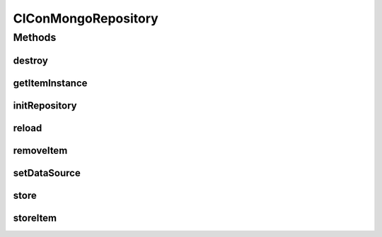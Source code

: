 .. java:import:: com.mongodb.client FindIterable

.. java:import:: com.mongodb.client MongoCollection

.. java:import:: com.mongodb.client MongoDatabase

.. java:import:: com.mongodb.client.model UpdateOptions

.. java:import:: org.bson Document

.. java:import:: tigase.cluster.repo ClConConfigRepository

.. java:import:: tigase.cluster.repo ClusterRepoConstants

.. java:import:: tigase.cluster.repo ClusterRepoItem

.. java:import:: tigase.db DBInitException

.. java:import:: tigase.db Repository

.. java:import:: tigase.db Schema

.. java:import:: tigase.db.comp ComponentRepositoryDataSourceAware

.. java:import:: tigase.kernel.beans.config ConfigField

.. java:import:: tigase.mongodb MongoDataSource

.. java:import:: java.util Date

.. java:import:: java.util Map

.. java:import:: java.util.logging Level

.. java:import:: java.util.logging Logger

ClConMongoRepository
====================

.. java:package:: tigase.mongodb.cluster
   :noindex:

.. java:type:: @Repository.Meta @Repository.SchemaId public class ClConMongoRepository extends ClConConfigRepository implements ClusterRepoConstants, ComponentRepositoryDataSourceAware<ClusterRepoItem, MongoDataSource>

Methods
-------
destroy
^^^^^^^

.. java:method:: @Override public void destroy()
   :outertype: ClConMongoRepository

getItemInstance
^^^^^^^^^^^^^^^

.. java:method:: @Override public ClusterRepoItem getItemInstance()
   :outertype: ClConMongoRepository

initRepository
^^^^^^^^^^^^^^

.. java:method:: @Override @Deprecated public void initRepository(String resource_uri, Map<String, String> params) throws DBInitException
   :outertype: ClConMongoRepository

reload
^^^^^^

.. java:method:: @Override public void reload()
   :outertype: ClConMongoRepository

removeItem
^^^^^^^^^^

.. java:method:: @Override public void removeItem(String key)
   :outertype: ClConMongoRepository

setDataSource
^^^^^^^^^^^^^

.. java:method:: @Override public void setDataSource(MongoDataSource dataSource)
   :outertype: ClConMongoRepository

store
^^^^^

.. java:method:: @Override public void store()
   :outertype: ClConMongoRepository

storeItem
^^^^^^^^^

.. java:method:: @Override public void storeItem(tigase.cluster.repo.ClusterRepoItem item)
   :outertype: ClConMongoRepository


